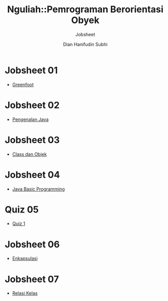 #+TITLE: Nguliah::Pemrograman Berorientasi Obyek
#+AUTHOR: Dian Hanifudin Subhi
#+EMAIL: dhanifudin@gmail.com
#+LANGUAGE: id
#+SELECT_TAGS: export
#+EXCLUDE_TAGS: noexport

#+OPTIONS: html-link-use-abs-url:nil html-postamble:nil html-preamble:t
#+OPTIONS: html-scripts:t html-style:t html5-fancy:nil tex:t
#+HTML_DOCTYPE: xhtml-strict
#+HTML_CONTAINER: div
#+DESCRIPTION:
#+KEYWORDS:
#+HTML_LINK_HOME:
#+HTML_LINK_UP:
#+HTML_MATHJAX:
#+HTML_HEAD: <link rel="stylesheet" type="text/css" href="../../assets/css/jobsheet.css"/>
#+HTML_HEAD_EXTRA:
#+SUBTITLE: Jobsheet
#+INFOJS_OPT:
#+CREATOR: <a href="http://www.gnu.org/software/emacs/">Emacs</a> 25.1.1 (<a href="http://orgmode.org">Org</a> mode 9.0.5)
#+LATEX_HEADER:

* Jobsheet 01
- [[./01-jobsheet.html][Greenfoot]]
* Jobsheet 02
- [[./02-jobsheet.html][Pengenalan Java]]
* Jobsheet 03
- [[./03-jobsheet.html][Class dan Objek]]
* Jobsheet 04
- [[./04-jobsheet.html][Java Basic Programming]]
* Quiz 05
- [[./05-quiz.html][Quiz 1]]
* Jobsheet 06
- [[./06-jobsheet.html][Enkapsulasi]]
* Jobsheet 07
- [[./07-jobsheet.html][Relasi Kelas]]
